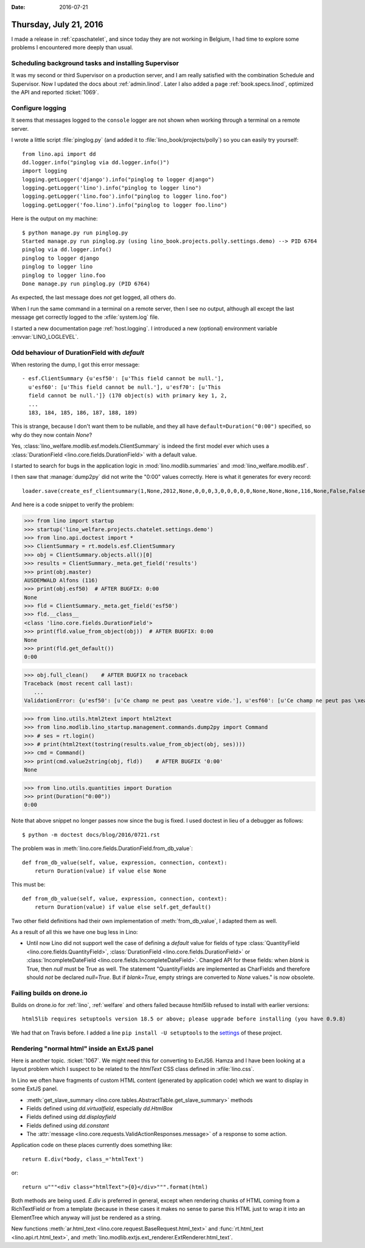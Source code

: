 :date: 2016-07-21

=======================
Thursday, July 21, 2016
=======================

I made a release in :ref:`cpaschatelet`, and since today they are not
working in Belgium, I had time to explore some problems I encountered
more deeply than usual.

Scheduling background tasks and installing Supervisor
=====================================================

It was my second or third Supervisor on a production server, and I am
really satisfied with the combination Schedule and Supervisor.  Now I
updated the docs about :ref:`admin.linod`.  Later I also added a page
:ref:`book.specs.linod`, optimized the API and reported :ticket:`1069`.


Configure logging
=================

It seems that messages logged to the ``console`` logger are not shown
when working through a terminal on a remote server.

I wrote a little script :file:`pinglog.py` (and added it to
:file:`lino_book/projects/polly`) so you can easily try yourself::

    from lino.api import dd
    dd.logger.info("pinglog via dd.logger.info()")
    import logging
    logging.getLogger('django').info("pinglog to logger django")
    logging.getLogger('lino').info("pinglog to logger lino")
    logging.getLogger('lino.foo').info("pinglog to logger lino.foo")
    logging.getLogger('foo.lino').info("pinglog to logger foo.lino")

Here is the output on my machine::

    $ python manage.py run pinglog.py
    Started manage.py run pinglog.py (using lino_book.projects.polly.settings.demo) --> PID 6764
    pinglog via dd.logger.info()
    pinglog to logger django
    pinglog to logger lino
    pinglog to logger lino.foo
    Done manage.py run pinglog.py (PID 6764)

As expected, the last message does *not* get logged, all others do.

When I run the same command in a terminal on a remote server, then I
see no output, although all except the last message get correctly
logged to the :xfile:`system.log` file.

I started a new documentation page :ref:`host.logging`.  I introduced
a new (optional) environment variable :envvar:`LINO_LOGLEVEL`.


Odd behaviour of DurationField with `default`
=============================================

When restoring the dump, I got this error message::

    - esf.ClientSummary {u'esf50': [u'This field cannot be null.'],
      u'esf60': [u'This field cannot be null.'], u'esf70': [u'This
      field cannot be null.']} (170 object(s) with primary key 1, 2,
      ...
      183, 184, 185, 186, 187, 188, 189)

This is strange, because I don't want them to be nullable, and they
all have ``default=Duration("0:00")`` specified, so why do they now
contain `None`?

Yes, :class:`lino_welfare.modlib.esf.models.ClientSummary` is indeed
the first model ever which uses a :class:`DurationField
<lino.core.fields.DurationField>` with a default value.

I started to search for bugs in the application logic in
:mod:`lino.modlib.summaries` and :mod:`lino_welfare.modlib.esf`.

I then saw that :manage:`dump2py` did not write the "0:00" values
correctly.  Here is what it generates for every record::

  loader.save(create_esf_clientsummary(1,None,2012,None,0,0,0,3,0,0,0,0,0,None,None,None,116,None,False,False,False,None,u''))

And here is a code snippet to verify the problem:

>>> from lino import startup
>>> startup('lino_welfare.projects.chatelet.settings.demo')
>>> from lino.api.doctest import *
>>> ClientSummary = rt.models.esf.ClientSummary
>>> obj = ClientSummary.objects.all()[0]
>>> results = ClientSummary._meta.get_field('results')
>>> print(obj.master)
AUSDEMWALD Alfons (116)
>>> print(obj.esf50)  # AFTER BUGFIX: 0:00
None
>>> fld = ClientSummary._meta.get_field('esf50')
>>> fld.__class__
<class 'lino.core.fields.DurationField'>
>>> print(fld.value_from_object(obj))  # AFTER BUGFIX: 0:00
None
>>> print(fld.get_default())
0:00

>>> obj.full_clean()    # AFTER BUGFIX no traceback
Traceback (most recent call last):
   ...
ValidationError: {u'esf50': [u'Ce champ ne peut pas \xeatre vide.'], u'esf60': [u'Ce champ ne peut pas \xeatre vide.'], u'esf70': [u'Ce champ ne peut pas \xeatre vide.']}

>>> from lino.utils.html2text import html2text
>>> from lino.modlib.lino_startup.management.commands.dump2py import Command
>>> # ses = rt.login()
>>> # print(html2text(tostring(results.value_from_object(obj, ses))))
>>> cmd = Command()
>>> print(cmd.value2string(obj, fld))    # AFTER BUGFIX '0:00'
None

>>> from lino.utils.quantities import Duration
>>> print(Duration("0:00"))
0:00

Note that above snippet no longer passes now since the bug is fixed.
I used doctest in lieu of a debugger as follows::

  $ python -m doctest docs/blog/2016/0721.rst

The problem was in
:meth:`lino.core.fields.DurationField.from_db_value`::

    def from_db_value(self, value, expression, connection, context):
        return Duration(value) if value else None

This must be::

    def from_db_value(self, value, expression, connection, context):
        return Duration(value) if value else self.get_default()


Two other field definitions had their own implementation of
:meth:`from_db_value`, I adapted them as well.

As a result of all this we have one bug less in Lino:

- Until now Lino did not support well the case of defining a `default`
  value for fields of type :class:`QuantityField
  <lino.core.fields.QuantityField>`, :class:`DurationField
  <lino.core.fields.DurationField>` or :class:`IncompleteDateField
  <lino.core.fields.IncompleteDateField>`.  Changed API for these
  fields: when `blank` is True, then `null` must be True as well.  The
  statement "QuantityFields are implemented as CharFields and
  therefore should *not* be declared `null=True`.  But if
  `blank=True`, empty strings are converted to `None` values." is now
  obsolete.


Failing builds on drone.io
==========================

Builds on drone.io for :ref:`lino`, :ref:`welfare` and others failed
because html5lib refused to install with earlier versions::

  html5lib requires setuptools version 18.5 or above; please upgrade before installing (you have 0.9.8)

We had that on Travis before. I added a line ``pip install -U
setuptools`` to the `settings
<https://drone.io/github.com/lsaffre/lino/admin>`__ of these project.


Rendering "normal html" inside an ExtJS panel
=============================================

Here is another topic. :ticket:`1067`. We might need this for
converting to ExtJS6. Hamza and I have been looking at a layout
problem which I suspect to be related to the `htmlText` CSS class
defined in :xfile:`lino.css`.

In Lino we often have fragments of custom HTML content (generated by
application code) which we want to display in some ExtJS panel.

- :meth:`get_slave_summary <lino.core.tables.AbstractTable.get_slave_summary>` methods
- Fields defined using `dd.virtualfield`,
  especially `dd.HtmlBox`
- Fields defined using `dd.displayfield`
- Fields defined using `dd.constant`
- The :attr:`message
  <lino.core.requests.ValidActionResponses.message>` of a response to
  some action.

Application code on these places currently does something like::

  return E.div(*body, class_='htmlText')

or::

  return u"""<div class="htmlText">{0}</div>""".format(html)

Both methods are being used. `E.div` is preferred in general, except
when rendering chunks of HTML coming from a RichTextField or from a
template (because in these cases it makes no sense to parse this HTML
just to wrap it into an ElementTree which anyway will just be rendered
as a string.

New functions
:meth:`ar.html_text <lino.core.request.BaseRequest.html_text>`
and
:func:`rt.html_text <lino.api.rt.html_text>`,
and :meth:`lino.modlib.extjs.ext_renderer.ExtRenderer.html_text`.
